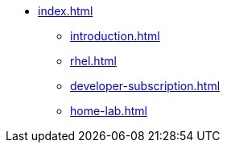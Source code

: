 * xref:index.adoc[]
** xref:introduction.adoc[]
** xref:rhel.adoc[]
** xref:developer-subscription.adoc[]
** xref:home-lab.adoc[]
